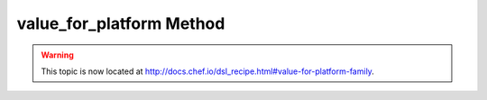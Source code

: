 =====================================================
value_for_platform Method
=====================================================

.. warning:: This topic is now located at http://docs.chef.io/dsl_recipe.html#value-for-platform-family.